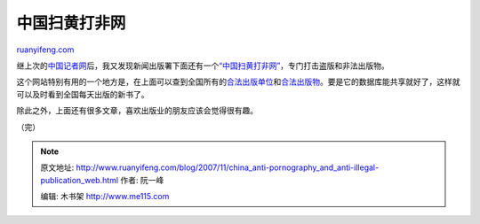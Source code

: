.. _200711_china_anti-pornography_and_anti-illegal-publication_web:

中国扫黄打非网
=================================

`ruanyifeng.com <http://www.ruanyifeng.com/blog/2007/11/china_anti-pornography_and_anti-illegal-publication_web.html>`__

继上次的\ `中国记者网 <http://www.ruanyifeng.com/blog/2007/07/china_press_web.html>`__\ 后，我又发现新闻出版署下面还有一个\ `“中国扫黄打非网” <http://www.shdf.gov.cn/>`__\ ，专门打击盗版和非法出版物。

这个网站特别有用的一个地方是，在上面可以查到全国所有的\ `合法出版单位 <http://www.cppinfo.com/shdf/cbhy.aspx>`__\ 和\ `合法出版物 <http://www.cppinfo.com/shdf/ciphzh.aspx>`__\ 。要是它的数据库能共享就好了，这样就可以及时看到全国每天出版的新书了。

除此之外，上面还有很多文章，喜欢出版业的朋友应该会觉得很有趣。

（完）

.. note::
    原文地址: http://www.ruanyifeng.com/blog/2007/11/china_anti-pornography_and_anti-illegal-publication_web.html 
    作者: 阮一峰 

    编辑: 木书架 http://www.me115.com